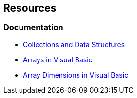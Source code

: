 == Resources

=== Documentation

* https://learn.microsoft.com/en-us/dotnet/standard/collections/[Collections and Data Structures]
* https://learn.microsoft.com/en-us/dotnet/visual-basic/programming-guide/language-features/arrays/[Arrays in Visual Basic]
* https://learn.microsoft.com/en-us/dotnet/visual-basic/programming-guide/language-features/arrays/array-dimensions[Array Dimensions in Visual Basic]